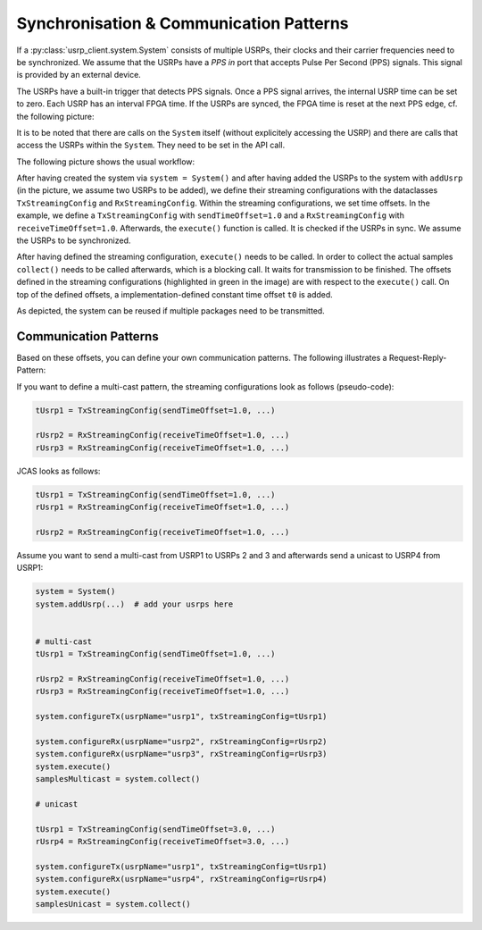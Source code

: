 Synchronisation & Communication Patterns
========================================

If a :py:class:`usrp_client.system.System` consists of multiple USRPs, their clocks and their carrier frequencies
need to be synchronized. We assume that the USRPs have a `PPS in` port that accepts Pulse Per Second (PPS) signals. 
This signal is provided by an external device.

The USRPs have a built-in trigger that detects PPS signals. Once a PPS signal arrives,
the internal USRP time can be set to zero. Each USRP has an interval FPGA time. If the USRPs are synced,
the FPGA time is reset at the next PPS edge, cf. the following picture:

.. image:: images/sync_timeline_general.png

It is to be noted that there are calls on the ``System`` itself (without explicitely accessing the USRP) and there
are calls that access the USRPs within the ``System``. They need to be set in the API call.

The following picture shows the usual workflow:

.. image:: images/system_reuse_timeline.png

After having created the system via ``system = System()`` and after having added the USRPs
to the system with ``addUsrp`` (in the picture, we assume two USRPs to be added), we define
their streaming configurations with the dataclasses ``TxStreamingConfig`` and ``RxStreamingConfig``.
Within the streaming configurations, we set time offsets.
In the example, we define a ``TxStreamingConfig`` with ``sendTimeOffset=1.0`` and a ``RxStreamingConfig``
with ``receiveTimeOffset=1.0``. Afterwards, the ``execute()`` function is called.
It is checked if the USRPs in sync. We assume the USRPs to be synchronized.

After having defined the streaming configuration, ``execute()`` needs to be called. In order to
collect the actual samples ``collect()`` needs to be called afterwards, which is a blocking call.
It waits for transmission to be finished. The offsets defined in the streaming configurations (highlighted
in green in the image) are with respect to the ``execute()`` call. On top of the defined offsets,
a implementation-defined constant time offset ``t0`` is added.

As depicted, the system can be reused if multiple packages need to be transmitted.

Communication Patterns
~~~~~~~~~~~~~~~~~~~~~~

Based on these offsets, you can define
your own communication patterns. The following illustrates a Request-Reply-Pattern:

.. image:: images/request_reply_pattern.png

If you want to define a multi-cast pattern, the streaming configurations look as follows (pseudo-code):

.. code-block:: python

   tUsrp1 = TxStreamingConfig(sendTimeOffset=1.0, ...)

   rUsrp2 = RxStreamingConfig(receiveTimeOffset=1.0, ...)
   rUsrp3 = RxStreamingConfig(receiveTimeOffset=1.0, ...)

JCAS looks as follows:

.. code-block:: python

   tUsrp1 = TxStreamingConfig(sendTimeOffset=1.0, ...)
   rUsrp1 = RxStreamingConfig(receiveTimeOffset=1.0, ...)

   rUsrp2 = RxStreamingConfig(receiveTimeOffset=1.0, ...)

Assume you want to send a multi-cast from USRP1 to USRPs 2 and 3 and afterwards send a unicast to USRP4 from USRP1:

.. code-block:: python

   system = System()
   system.addUsrp(...)  # add your usrps here


   # multi-cast
   tUsrp1 = TxStreamingConfig(sendTimeOffset=1.0, ...)
   
   rUsrp2 = RxStreamingConfig(receiveTimeOffset=1.0, ...)
   rUsrp3 = RxStreamingConfig(receiveTimeOffset=1.0, ...)
   
   system.configureTx(usrpName="usrp1", txStreamingConfig=tUsrp1)
   
   system.configureRx(usrpName="usrp2", rxStreamingConfig=rUsrp2)
   system.configureRx(usrpName="usrp3", rxStreamingConfig=rUsrp3)
   system.execute()
   samplesMulticast = system.collect()
   
   # unicast
   
   tUsrp1 = TxStreamingConfig(sendTimeOffset=3.0, ...)
   rUsrp4 = RxStreamingConfig(receiveTimeOffset=3.0, ...)
   
   system.configureTx(usrpName="usrp1", txStreamingConfig=tUsrp1)
   system.configureRx(usrpName="usrp4", rxStreamingConfig=rUsrp4)
   system.execute()
   samplesUnicast = system.collect()